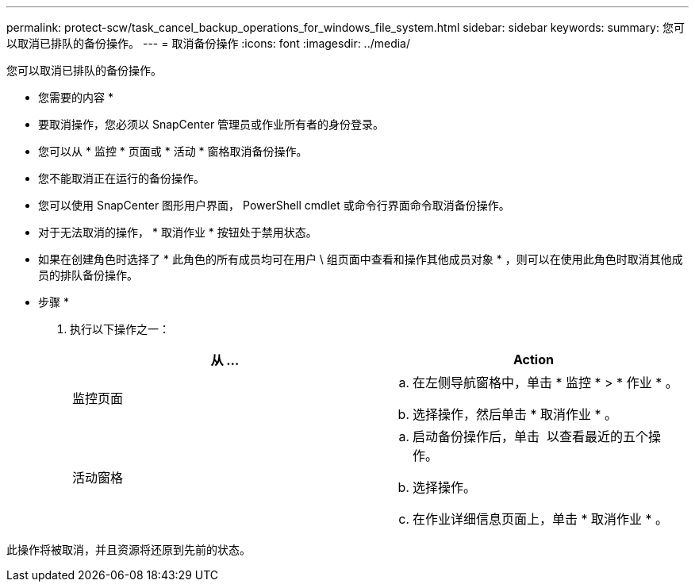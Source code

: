 ---
permalink: protect-scw/task_cancel_backup_operations_for_windows_file_system.html 
sidebar: sidebar 
keywords:  
summary: 您可以取消已排队的备份操作。 
---
= 取消备份操作
:icons: font
:imagesdir: ../media/


您可以取消已排队的备份操作。

* 您需要的内容 *

* 要取消操作，您必须以 SnapCenter 管理员或作业所有者的身份登录。
* 您可以从 * 监控 * 页面或 * 活动 * 窗格取消备份操作。
* 您不能取消正在运行的备份操作。
* 您可以使用 SnapCenter 图形用户界面， PowerShell cmdlet 或命令行界面命令取消备份操作。
* 对于无法取消的操作， * 取消作业 * 按钮处于禁用状态。
* 如果在创建角色时选择了 * 此角色的所有成员均可在用户 \ 组页面中查看和操作其他成员对象 * ，则可以在使用此角色时取消其他成员的排队备份操作。


* 步骤 *

. 执行以下操作之一：
+
|===
| 从 ... | Action 


 a| 
监控页面
 a| 
.. 在左侧导航窗格中，单击 * 监控 * > * 作业 * 。
.. 选择操作，然后单击 * 取消作业 * 。




 a| 
活动窗格
 a| 
.. 启动备份操作后，单击 *image:../media/activity_pane_icon.gif[""]* 以查看最近的五个操作。
.. 选择操作。
.. 在作业详细信息页面上，单击 * 取消作业 * 。


|===


此操作将被取消，并且资源将还原到先前的状态。
